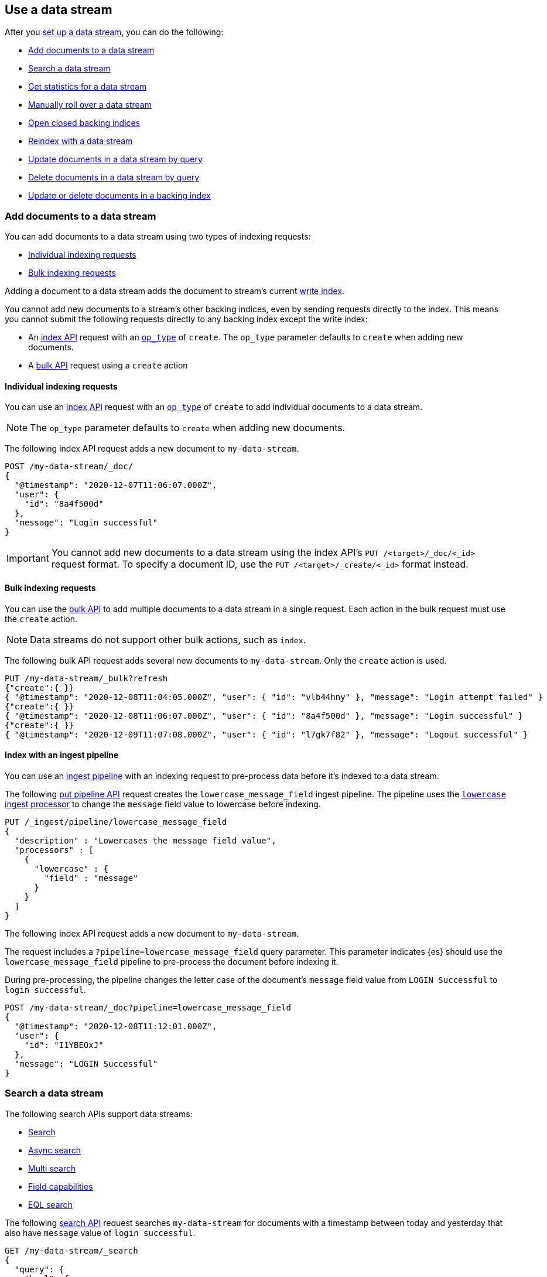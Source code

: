 [role="xpack"]
[[use-a-data-stream]]
== Use a data stream

After you <<set-up-a-data-stream,set up a data stream>>, you can do
the following:

* <<add-documents-to-a-data-stream>>
* <<search-a-data-stream>>
* <<get-stats-for-a-data-stream>>
* <<manually-roll-over-a-data-stream>>
* <<open-closed-backing-indices>>
* <<reindex-with-a-data-stream>>
* <<update-docs-in-a-data-stream-by-query>>
* <<delete-docs-in-a-data-stream-by-query>>
* <<update-delete-docs-in-a-backing-index>>

////
[source,console]
----
PUT /_index_template/my-data-stream-template
{
  "index_patterns": [ "my-data-stream*" ],
  "data_stream": { }
}

PUT /_data_stream/my-data-stream

POST /my-data-stream/_rollover/

POST /my-data-stream/_rollover/

PUT /my-data-stream/_create/bfspvnIBr7VVZlfp2lqX?refresh=wait_for
{
  "@timestamp": "2020-12-07T11:06:07.000Z",
  "user": {
    "id": "yWIumJd7"
  },
  "message": "Login successful"
}

PUT /_data_stream/my-data-stream-alt
----
// TESTSETUP

[source,console]
----
DELETE /_data_stream/*

DELETE /_index_template/*
----
// TEARDOWN
////

[discrete]
[[add-documents-to-a-data-stream]]
=== Add documents to a data stream

You can add documents to a data stream using two types of indexing requests:

* <<data-streams-individual-indexing-requests>>
* <<data-streams-bulk-indexing-requests>>

Adding a document to a data stream adds the document to stream's current
<<data-stream-write-index,write index>>.

You cannot add new documents to a stream's other backing indices, even by
sending requests directly to the index. This means you cannot submit the
following requests directly to any backing index except the write index:

* An <<docs-index_,index API>> request with an
  <<docs-index-api-op_type,`op_type`>> of `create`. The `op_type` parameter
  defaults to `create` when adding new documents.
* A <<docs-bulk,bulk API>> request using a `create` action


[discrete]
[[data-streams-individual-indexing-requests]]
==== Individual indexing requests

You can use an <<docs-index_,index API>> request with an
<<docs-index-api-op_type,`op_type`>> of `create` to add individual documents
to a data stream.

NOTE: The `op_type` parameter defaults to `create` when adding new documents.

The following index API request adds a new document to `my-data-stream`.

[source,console]
----
POST /my-data-stream/_doc/
{
  "@timestamp": "2020-12-07T11:06:07.000Z",
  "user": {
    "id": "8a4f500d"
  },
  "message": "Login successful"
}
----

IMPORTANT: You cannot add new documents to a data stream using the index API's
`PUT /<target>/_doc/<_id>` request format. To specify a document ID, use the
`PUT /<target>/_create/<_id>` format instead.


[discrete]
[[data-streams-bulk-indexing-requests]]
==== Bulk indexing requests

You can use the <<docs-bulk,bulk API>> to add multiple documents to a data
stream in a single request. Each action in the bulk request must use the
`create` action.

NOTE: Data streams do not support other bulk actions, such as `index`.

The following bulk API request adds several new documents to
`my-data-stream`. Only the `create` action is used.

[source,console]
----
PUT /my-data-stream/_bulk?refresh
{"create":{ }}
{ "@timestamp": "2020-12-08T11:04:05.000Z", "user": { "id": "vlb44hny" }, "message": "Login attempt failed" }
{"create":{ }}
{ "@timestamp": "2020-12-08T11:06:07.000Z", "user": { "id": "8a4f500d" }, "message": "Login successful" }
{"create":{ }}
{ "@timestamp": "2020-12-09T11:07:08.000Z", "user": { "id": "l7gk7f82" }, "message": "Logout successful" }
----

[discrete]
[[data-streams-index-with-an-ingest-pipeline]]
==== Index with an ingest pipeline

You can use an <<ingest,ingest pipeline>> with an indexing request to
pre-process data before it's indexed to a data stream.

The following <<put-pipeline-api,put pipeline API>> request creates the
`lowercase_message_field` ingest pipeline. The pipeline uses the
<<lowercase-processor,`lowercase` ingest processor>> to change the `message`
field value to lowercase before indexing.

[source,console]
----
PUT /_ingest/pipeline/lowercase_message_field
{
  "description" : "Lowercases the message field value",
  "processors" : [
    {
      "lowercase" : {
        "field" : "message"
      }
    }
  ]
}
----
// TEST[continued]

The following index API request adds a new document to `my-data-stream`.

The request includes a `?pipeline=lowercase_message_field` query parameter.
This parameter indicates {es} should use the `lowercase_message_field` pipeline
to pre-process the document before indexing it.

During pre-processing, the pipeline changes the letter case of the document's
`message` field value from `LOGIN Successful` to `login successful`.

[source,console]
----
POST /my-data-stream/_doc?pipeline=lowercase_message_field
{
  "@timestamp": "2020-12-08T11:12:01.000Z",
  "user": {
    "id": "I1YBEOxJ"
  },
  "message": "LOGIN Successful"
}
----
// TEST[continued]

////
[source,console]
----
DELETE /_ingest/pipeline/lowercase_message_field
----
// TEST[continued]
////


[discrete]
[[search-a-data-stream]]
=== Search a data stream

The following search APIs support data streams:

* <<search-search, Search>>
* <<async-search, Async search>>
* <<search-multi-search, Multi search>>
* <<search-field-caps, Field capabilities>>
* <<eql-search-api, EQL search>>

The following <<search-search,search API>> request searches `my-data-stream`
for documents with a timestamp between today and yesterday that also have
`message` value of `login successful`.

[source,console]
----
GET /my-data-stream/_search
{
  "query": {
    "bool": {
      "must": {
        "range": {
          "@timestamp": {
            "gte": "now-1d/d",
            "lt": "now/d"
          }
        }
      },
      "should": {
        "match": {
          "message": "login successful"
        }
      }
    }
  }
}
----

You can use a comma-separated list to search
multiple data streams, indices, and index aliases in the same request.

The following request searches `my-data-stream` and `my-data-stream-alt`,
which are specified as a comma-separated list in the request path.

[source,console]
----
GET /my-data-stream,my-data-stream-alt/_search
{
  "query": {
    "match": {
      "user.id": "8a4f500d"
    }
  }
}
----

Index patterns are also supported.

The following request uses the `my-data-stream*` index pattern to search any
data stream, index, or index alias beginning with `my-data-stream`.

[source,console]
----
GET /my-data-stream*/_search
{
  "query": {
    "match": {
      "user.id": "vlb44hny"
    }
  }
}
----

The following search request omits a target in the request path. The request
searches all data streams and indices in the cluster.

[source,console]
----
GET /_search
{
  "query": {
    "match": {
      "user.id": "l7gk7f82"
    }
  }
}
----

[discrete]
[[get-stats-for-a-data-stream]]
=== Get statistics for a data stream

You can use the <<data-stream-stats-api,data stream stats API>> to retrieve
statistics for one or more data streams. These statistics include:

* A count of the stream's backing indices
* The total store size of all shards for the stream's backing indices
* The highest `@timestamp` value for the stream

.*Example*
[%collapsible]
====
The following data stream stats API request retrieves statistics for
`my-data-stream`.

[source,console]
----
GET /_data_stream/my-data-stream/_stats?human=true
----

The API returns the following response.

[source,console-result]
----
{
  "_shards": {
    "total": 6,
    "successful": 3,
    "failed": 0
  },
  "data_stream_count": 1,
  "backing_indices": 3,
  "total_store_size": "624b",
  "total_store_size_bytes": 624,
  "data_streams": [
    {
      "data_stream": "my-data-stream",
      "backing_indices": 3,
      "store_size": "624b",
      "store_size_bytes": 624,
      "maximum_timestamp": 1607339167000
    }
  ]
}
----
// TESTRESPONSE[s/"total_store_size": "624b"/"total_store_size": $body.total_store_size/]
// TESTRESPONSE[s/"total_store_size_bytes": 624/"total_store_size_bytes": $body.total_store_size_bytes/]
// TESTRESPONSE[s/"store_size": "624b"/"store_size": $body.data_streams.0.store_size/]
// TESTRESPONSE[s/"store_size_bytes": 624/"store_size_bytes": $body.data_streams.0.store_size_bytes/]
====

[discrete]
[[manually-roll-over-a-data-stream]]
=== Manually roll over a data stream

A rollover creates a new backing index for a data stream. This new backing index
becomes the stream's <<data-stream-write-index,write index>> and increments
the stream's <<data-streams-generation,generation>>.

In most cases, we recommend using <<index-lifecycle-management,{ilm-init}>> to
automate rollovers for data streams. This lets you automatically roll over the
current write index when it meets specified criteria, such as a maximum age or
size.

However, you can also use the <<indices-rollover-index,rollover API>> to
manually perform a rollover. This can be useful if you want to
<<data-streams-change-mappings-and-settings,apply mapping or setting changes>>
to the stream's write index after updating a data stream's template.

The following <<indices-rollover-index,rollover API>> request submits a manual
rollover request for `my-data-stream`.

[source,console]
----
POST /my-data-stream/_rollover/
----

[discrete]
[[open-closed-backing-indices]]
=== Open closed backing indices

You may <<indices-close,close>> one or more of a data stream's backing indices
as part of its {ilm-init} lifecycle or another workflow. A closed backing index
cannot be searched, even for searches targeting its data stream. You also can't
<<update-docs-in-a-data-stream-by-query,update>> or
<<delete-docs-in-a-data-stream-by-query,delete>> documents in a closed index.

You can re-open individual backing indices by sending an
<<indices-open-close,open request>> directly to the index.

You also can conveniently re-open all closed backing indices for a data stream
by sending an open request directly to the stream.

The following <<cat-indices,cat indices>> API request retrieves the status for
`my-data-stream`'s backing indices.

////
[source,console]
----
POST /.ds-my-data-stream-000001,.ds-my-data-stream-000002/_close/
----
////

[source,console]
----
GET /_cat/indices/my-data-stream?v&s=index&h=index,status
----
// TEST[continued]

The API returns the following response. The response indicates
`my-data-stream` contains two closed backing indices:
`.ds-my-data-stream-000001` and `.ds-my-data-stream-000002`.

[source,txt]
----
index                     status
.ds-my-data-stream-000001 close
.ds-my-data-stream-000002 close
.ds-my-data-stream-000003 open
----
// TESTRESPONSE[non_json]

The following <<indices-open-close,open API>> request re-opens any closed
backing indices for `my-data-stream`, including
`.ds-my-data-stream-000001` and `.ds-my-data-stream-000002`.

[source,console]
----
POST /my-data-stream/_open/
----
// TEST[continued]

You can resubmit the original cat indices API request to verify
`.ds-my-data-stream-000001` and `.ds-my-data-stream-000002` were re-opened.

[source,console]
----
GET /_cat/indices/my-data-stream?v&s=index&h=index,status
----
// TEST[continued]

The API returns the following response.

[source,txt]
----
index                     status
.ds-my-data-stream-000001 open
.ds-my-data-stream-000002 open
.ds-my-data-stream-000003 open
----
// TESTRESPONSE[non_json]

[discrete]
[[reindex-with-a-data-stream]]
=== Reindex with a data stream

You can use the <<docs-reindex,reindex API>> to copy documents to a data stream
from an existing index, index alias, or data stream.

A reindex copies documents from a _source_ to a _destination_. The source and
destination can be any pre-existing index, index alias, or data stream. However,
the source and destination must be different. You cannot reindex a data stream
into itself.

Because data streams are <<data-streams-append-only,append-only>>, a reindex
request to a data stream destination must have an `op_type` of `create`. This
means a reindex can only add new documents to a data stream. It cannot update
existing documents in the data stream destination.

A reindex can be used to:

* Convert an existing index alias and collection of time-based indices into a
  data stream.

* Apply a new or updated <<create-a-data-stream-template,index template>>
  by reindexing an existing data stream into a new one. This applies mapping
  and setting changes in the template to each document and backing index of the
  data stream destination. See
  <<data-streams-use-reindex-to-change-mappings-settings>>.

TIP: If you only want to update the mappings or settings of a data stream's
write index, we recommend you update the <<create-a-data-stream-template,data
stream's template>> and perform a <<manually-roll-over-a-data-stream,rollover>>.

The following reindex request copies documents from the `archive` index alias to
`my-data-stream`. Because the destination is a data
stream, the request's `op_type` is `create`.

////
[source,console]
----
PUT /_bulk?refresh=wait_for
{"create":{"_index" : "archive_1"}}
{ "@timestamp": "2020-12-08T11:04:05.000Z" }
{"create":{"_index" : "archive_2"}}
{ "@timestamp": "2020-12-08T11:06:07.000Z" }
{"create":{"_index" : "archive_2"}}
{ "@timestamp": "2020-12-09T11:07:08.000Z" }
{"create":{"_index" : "archive_2"}}
{ "@timestamp": "2020-12-09T11:07:08.000Z" }

POST /_aliases
{
  "actions" : [
    { "add" : { "index" : "archive_1", "alias" : "archive" } },
    { "add" : { "index" : "archive_2", "alias" : "archive", "is_write_index" : true} }
  ]
}
----
////

[source,console]
----
POST /_reindex
{
  "source": {
    "index": "archive"
  },
  "dest": {
    "index": "my-data-stream",
    "op_type": "create"
  }
}
----
// TEST[continued]

You can also reindex documents from a data stream to an index, index
alias, or data stream.

The following reindex request copies documents from `my-data-stream`
to the existing `archive` index alias. Because the destination is not a
data stream, the `op_type` does not need to be specified.

[source,console]
----
POST /_reindex
{
  "source": {
    "index": "my-data-stream"
  },
  "dest": {
    "index": "archive"
  }
}
----
// TEST[continued]

[discrete]
[[update-docs-in-a-data-stream-by-query]]
=== Update documents in a data stream by query

You cannot send indexing or update requests for existing documents directly to a
data stream. These prohibited requests include:

* An <<docs-index_,index API>> request with an
  <<docs-index-api-op_type,`op_type`>> of `index`. The `op_type` parameter
  defaults to `index` for existing documents.

* A <<docs-bulk,bulk API>> request using the `index`  or `update`
  action.

Instead, you can use the <<docs-update-by-query,update by query API>> to update
documents in a data stream that matches a provided query.

The following update by query request updates documents in `my-data-stream`
with a `user.id` of `l7gk7f82`. The request uses a
<<modules-scripting-using,script>> to assign matching documents a new `user.id`
value of `XgdX0NoX`.

[source,console]
----
POST /my-data-stream/_update_by_query
{
  "query": {
    "match": {
      "user.id": "l7gk7f82"
    }
  },
  "script": {
    "source": "ctx._source.user.id = params.new_id",
    "params": {
      "new_id": "XgdX0NoX"
    }
  }
}
----

[discrete]
[[delete-docs-in-a-data-stream-by-query]]
=== Delete documents in a data stream by query

You cannot send document deletion requests directly to a data stream. These
prohibited requests include:

* A <<docs-delete,delete API>> request

* A <<docs-bulk,bulk API>> request using the `delete` action.

Instead, you can use the <<docs-delete-by-query,delete by query API>> to delete
documents in a data stream that matches a provided query.

The following delete by query request deletes documents in `my-data-stream`
with a `user.id` of `vlb44hny`.

[source,console]
----
POST /my-data-stream/_delete_by_query
{
  "query": {
    "match": {
      "user.id": "vlb44hny"
    }
  }
}
----

[discrete]
[[update-delete-docs-in-a-backing-index]]
=== Update or delete documents in a backing index

Alternatively, you can update or delete documents in a data stream by sending
the update or deletion request to the backing index containing the document. To
do this, you first need to get:

* The <<mapping-id-field,document ID>>
* The name of the backing index that contains the document

If you want to update a document, you must also get its current
<<optimistic-concurrency-control,sequence number and primary term>>.

You can use a <<search-a-data-stream,search request>> to retrieve this
information.

The following search request retrieves documents in `my-data-stream`
with a `user.id` of `yWIumJd7`. By default, this search returns the
document ID and backing index for any matching documents.

The request includes a `"seq_no_primary_term": true` argument. This means the
search also returns the sequence number and primary term for any matching
documents.

[source,console]
----
GET /my-data-stream/_search
{
  "seq_no_primary_term": true,
  "query": {
    "match": {
      "user.id": "yWIumJd7"
    }
  }
}
----

The API returns the following response. The `hits.hits` property contains
information for any documents matching the search.

[source,console-result]
----
{
  "took": 20,
  "timed_out": false,
  "_shards": {
    "total": 3,
    "successful": 3,
    "skipped": 0,
    "failed": 0
  },
  "hits": {
    "total": {
      "value": 1,
      "relation": "eq"
    },
    "max_score": 0.2876821,
    "hits": [
      {
        "_index": ".ds-my-data-stream-000003",      <1>
        "_type": "_doc",
        "_id": "bfspvnIBr7VVZlfp2lqX",              <2>
        "_seq_no": 0,                               <3>
        "_primary_term": 1,                         <4>
        "_score": 0.2876821,
        "_source": {
          "@timestamp": "2020-12-07T11:06:07.000Z",
          "user": {
            "id": "yWIumJd7"
          },
          "message": "Login successful"
        }
      }
    ]
  }
}
----
// TESTRESPONSE[s/"took": 20/"took": $body.took/]
// TESTRESPONSE[s/"max_score": 0.2876821/"max_score": $body.hits.max_score/]
// TESTRESPONSE[s/"_score": 0.2876821/"_score": $body.hits.hits.0._score/]

<1> Backing index containing the matching document
<2> Document ID for the document
<3> Current sequence number for the document
<4> Primary term for the document

You can use an <<docs-index_,index API>> request to update an individual
document. To prevent an accidental overwrite, this request must include valid
`if_seq_no` and `if_primary_term` arguments.

The following index API request updates an existing document in
`my-data-stream`. The request targets document ID
`bfspvnIBr7VVZlfp2lqX` in the `.ds-my-data-stream-000003` backing index.

The request also includes the current sequence number and primary term in the
respective `if_seq_no` and `if_primary_term` query parameters. The request body
contains a new JSON source for the document.

[source,console]
----
PUT /.ds-my-data-stream-000003/_doc/bfspvnIBr7VVZlfp2lqX?if_seq_no=0&if_primary_term=1
{
  "@timestamp": "2020-12-07T11:06:07.000Z",
  "user": {
    "id": "8a4f500d"
  },
  "message": "Login successful"
}
----

You use the <<docs-delete,delete API>> to delete individual documents. Deletion
requests do not require a sequence number or primary term.

The following index API request deletes an existing document in
`my-data-stream`. The request targets document ID
`bfspvnIBr7VVZlfp2lqX` in the `.ds-my-data-stream-000003` backing index.

[source,console]
----
DELETE /.ds-my-data-stream-000003/_doc/bfspvnIBr7VVZlfp2lqX
----

You can use the <<docs-bulk,bulk API>> to delete or update multiple documents in
one request using `delete`, `index`, or `update` actions.

If the action type is `index`, the action must include valid
<<bulk-optimistic-concurrency-control,`if_seq_no` and `if_primary_term`>>
arguments.

The following bulk API request uses an `index` action to update an existing
document in `my-data-stream`.

The `index` action targets document ID `bfspvnIBr7VVZlfp2lqX` in the
`.ds-my-data-stream-000003` backing index. The action also includes the current
sequence number and primary term in the respective `if_seq_no` and
`if_primary_term` parameters.

[source,console]
----
PUT /_bulk?refresh
{ "index": { "_index": ".ds-my-data-stream-000003", "_id": "bfspvnIBr7VVZlfp2lqX", "if_seq_no": 0, "if_primary_term": 1 } }
{ "@timestamp": "2020-12-07T11:06:07.000Z", "user": { "id": "8a4f500d" }, "message": "Login successful" }
----

